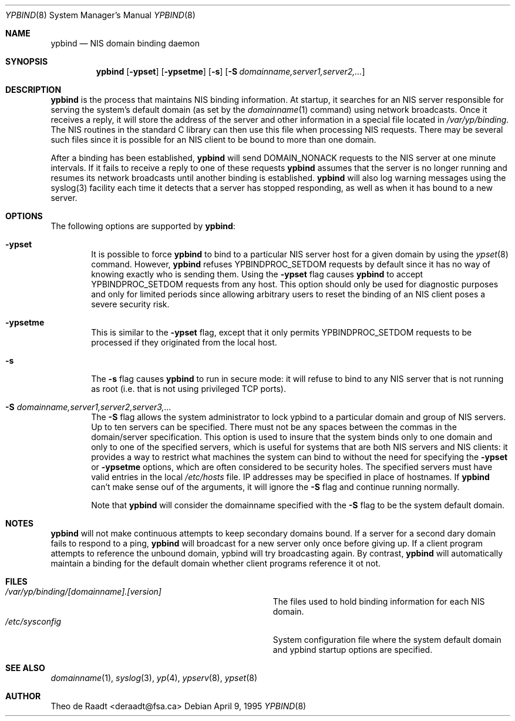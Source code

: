 .\" Copyright (c) 1991, 1993, 1995
.\"	The Regents of the University of California.  All rights reserved.
.\"
.\" Redistribution and use in source and binary forms, with or without
.\" modification, are permitted provided that the following conditions
.\" are met:
.\" 1. Redistributions of source code must retain the above copyright
.\"    notice, this list of conditions and the following disclaimer.
.\" 2. Redistributions in binary form must reproduce the above copyright
.\"    notice, this list of conditions and the following disclaimer in the
.\"    documentation and/or other materials provided with the distribution.
.\" 3. All advertising materials mentioning features or use of this software
.\"    must display the following acknowledgement:
.\"	This product includes software developed by the University of
.\"	California, Berkeley and its contributors.
.\" 4. Neither the name of the University nor the names of its contributors
.\"    may be used to endorse or promote products derived from this software
.\"    without specific prior written permission.
.\"
.\" THIS SOFTWARE IS PROVIDED BY THE REGENTS AND CONTRIBUTORS ``AS IS'' AND
.\" ANY EXPRESS OR IMPLIED WARRANTIES, INCLUDING, BUT NOT LIMITED TO, THE
.\" IMPLIED WARRANTIES OF MERCHANTABILITY AND FITNESS FOR A PARTICULAR PURPOSE
.\" ARE DISCLAIMED.  IN NO EVENT SHALL THE REGENTS OR CONTRIBUTORS BE LIABLE
.\" FOR ANY DIRECT, INDIRECT, INCIDENTAL, SPECIAL, EXEMPLARY, OR CONSEQUENTIAL
.\" DAMAGES (INCLUDING, BUT NOT LIMITED TO, PROCUREMENT OF SUBSTITUTE GOODS
.\" OR SERVICES; LOSS OF USE, DATA, OR PROFITS; OR BUSINESS INTERRUPTION)
.\" HOWEVER CAUSED AND ON ANY THEORY OF LIABILITY, WHETHER IN CONTRACT, STRICT
.\" LIABILITY, OR TORT (INCLUDING NEGLIGENCE OR OTHERWISE) ARISING IN ANY WAY
.\" OUT OF THE USE OF THIS SOFTWARE, EVEN IF ADVISED OF THE POSSIBILITY OF
.\" SUCH DAMAGE.
.\"
.\"	$Id: ypbind.8,v 1.5.2.1 1997/03/06 08:01:03 mpp Exp $
.\"
.Dd April 9, 1995
.Dt YPBIND 8
.Os
.Sh NAME
.Nm ypbind
.Nd "NIS domain binding daemon"
.Sh SYNOPSIS
.Nm ypbind
.Op Fl ypset
.Op Fl ypsetme
.Op Fl s
.Op Fl S Ar domainname,server1,server2,...
.Sh DESCRIPTION
.Nm ypbind
is the process that maintains NIS binding information. At startup,
it searches for an NIS server responsible for serving the system's
default domain (as set by the
.Xr domainname 1
command) using network broadcasts.
Once it receives a reply,
it will store the address of the server and other
information in a special file located in
.Pa /var/yp/binding .
The NIS routines in the standard C library can then use this file
when processing NIS requests. There may be several such files
since it is possible for an NIS client to be bound to more than
one domain.
.Pp
After a binding has been established,
.Nm ypbind
will send DOMAIN_NONACK requests to the NIS server at one minute
intervals. If it fails to receive a reply to one of these requests
.Nm ypbind
assumes that the server is no longer running and resumes its network
broadcasts until another binding is established.
.Nm ypbind
will also log warning messages using the syslog(3) facility each time
it detects that a server has stopped responding, as well as when it
has bound to a new server.
.Pp
.Sh OPTIONS
The following options are supported by
.Nm ypbind :
.Bl -tag -width flag
.It Fl ypset
It is possible to force
.Nm ypbind
to bind to a particular NIS server host for a given domain by using the
.Xr ypset 8
command. However,
.Nm ypbind
refuses YPBINDPROC_SETDOM requests by default since it has no way of
knowing exactly who is sending them. Using the
.Fl ypset
flag causes
.Nm ypbind
to accept YPBINDPROC_SETDOM requests from any host. This option should only
be used for diagnostic purposes and only for limited periods since allowing
arbitrary users to reset the binding of an NIS client poses a severe
security risk.
.It Fl ypsetme
This is similar to the
.Fl ypset
flag, except that it only permits YPBINDPROC_SETDOM requests to be processed
if they originated from the local host.
.It Fl s
The
.Fl s
flag causes
.Nm ypbind
to run in secure mode: it will refuse to bind to any NIS server
that is not running as root (i.e. that is not using privileged
TCP ports).
.It Fl S Ar domainname,server1,server2,server3,...
The
.Fl S
flag allows the system administrator to lock ypbind to a particular
domain and group of NIS servers. Up to ten servers can be specified.
There must not be any spaces between the commas in the domain/server
specification. This option is used to insure that the system binds
only to one domain and only to one of the specified servers, which 
is useful for systems that are both NIS servers and NIS
clients: it provides a way to restrict what machines the system can
bind to without the need for specifying the
.Fl ypset
or
.Fl ypsetme
options, which are often considered to be security holes. The specified
servers must have valid entries in the local
.Pa /etc/hosts
file. IP addresses may be specified in place of hostnames. If
.Nm ypbind
can't make sense ouf of the arguments, it will ignore
the
.Fl S
flag and continue running normally.
.Pp
Note that
.Nm ypbind
will consider the domainname specified with the
.Fl S
flag to be the system default domain.
.Sh NOTES
.Nm ypbind
will not make continuous attempts to keep secondary domains bound.
If a server for a second dary domain fails to respond to a ping,
.Nm ypbind
will broadcast for a new server only once before giving up. If a
client program attempts to reference the unbound domain, ypbind will
try broadcasting again. By contrast,
.Nm ypbind
will automatically maintain a binding for the default domain whether
client programs reference it ot not.
.Sh FILES
.Bl -tag -width Pa -compact
.It Pa /var/yp/binding/[domainname].[version]
The files used to hold binding information for each NIS domain.
.It Pa /etc/sysconfig
System configuration file where the system default domain and
ypbind startup options are specified.
.El
.Sh SEE ALSO
.Xr domainname 1 ,
.Xr syslog 3 ,
.Xr yp 4 ,
.Xr ypserv 8 ,
.Xr ypset 8
.Sh AUTHOR
Theo de Raadt <deraadt@fsa.ca>
